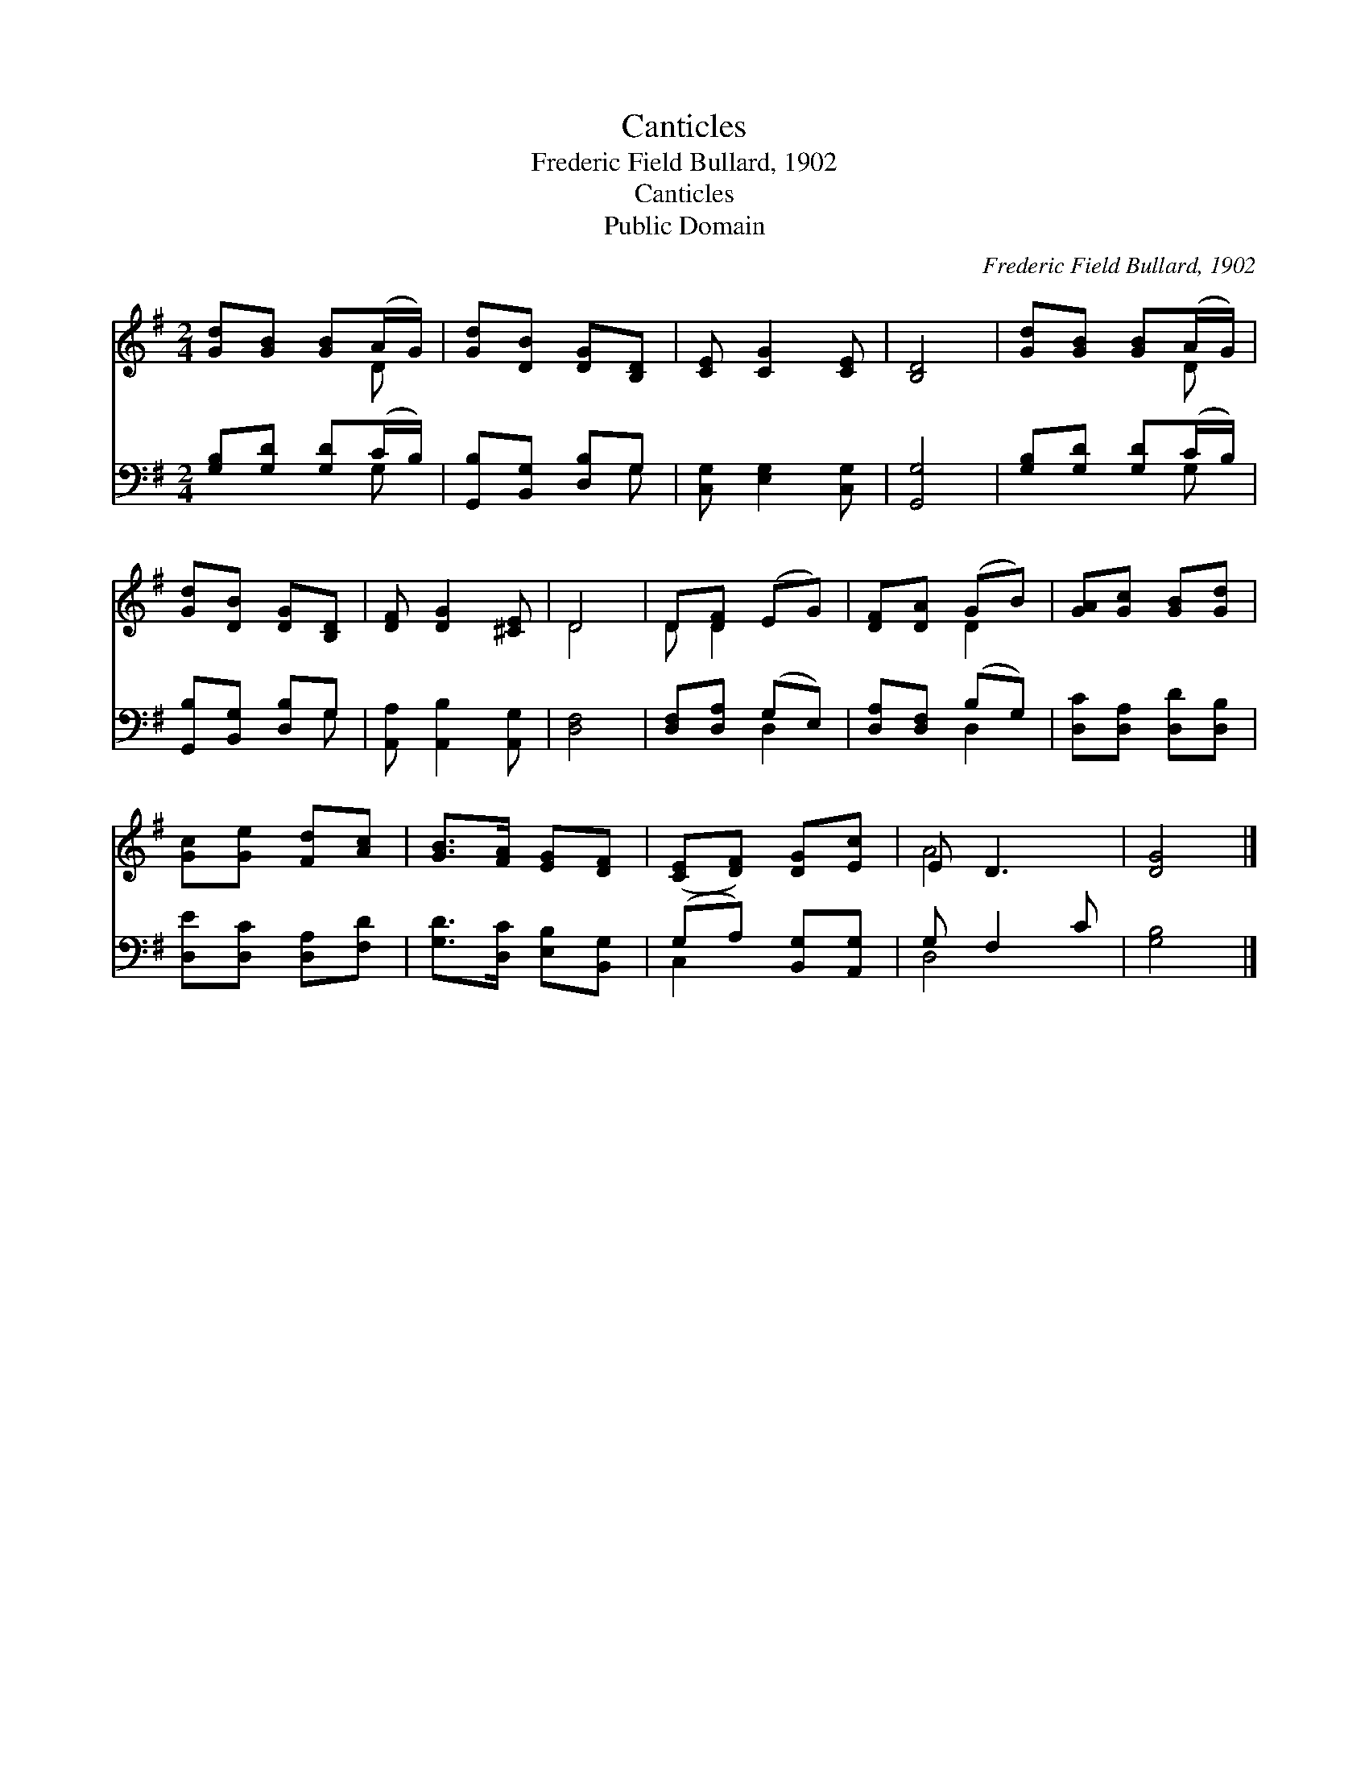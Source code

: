 X:1
T:Canticles
T:Frederic Field Bullard, 1902
T:Canticles
T:Public Domain
C:Frederic Field Bullard, 1902
Z:Public Domain
%%score ( 1 2 ) ( 3 4 )
L:1/8
M:2/4
K:G
V:1 treble 
V:2 treble 
V:3 bass 
V:4 bass 
V:1
 [Gd][GB] [GB](A/G/) | [Gd][DB] [DG][B,D] | [CE] [CG]2 [CE] | [B,D]4 | [Gd][GB] [GB](A/G/) | %5
 [Gd][DB] [DG][B,D] | [DF] [DG]2 [^CE] | D4 | D[DF] (EG) | [DF][DA] (GB) | [GA][Gc] [GB][Gd] | %11
 [Gc][Ge] [Fd][Ac] | [GB]>[FA] [EG][DF] | ([CE][DF]) [DG][Ec] | E D3 | [DG]4 |] %16
V:2
 x3 D | x4 | x4 | x4 | x3 D | x4 | x4 | D4 | D D2 x | x2 D2 | x4 | x4 | x4 | x4 | A4 | x4 |] %16
V:3
 [G,B,][G,D] [G,D](C/B,/) | [G,,B,][B,,G,] [D,B,]G, | [C,G,] [E,G,]2 [C,G,] | [G,,G,]4 | %4
 [G,B,][G,D] [G,D](C/B,/) | [G,,B,][B,,G,] [D,B,]G, | [A,,A,] [A,,B,]2 [A,,G,] | [D,F,]4 | %8
 [D,F,][D,A,] (G,E,) | [D,A,][D,F,] (B,G,) | [D,C][D,A,] [D,D][D,B,] | [D,E][D,C] [D,A,][F,D] | %12
 [G,D]>[D,C] [E,B,][B,,G,] | (G,A,) [B,,G,][A,,G,] | G, F,2 C | [G,B,]4 |] %16
V:4
 x3 G, | x3 G, | x4 | x4 | x3 G, | x3 G, | x4 | x4 | x2 D,2 | x2 D,2 | x4 | x4 | x4 | C,2 x2 | %14
 D,4 | x4 |] %16

